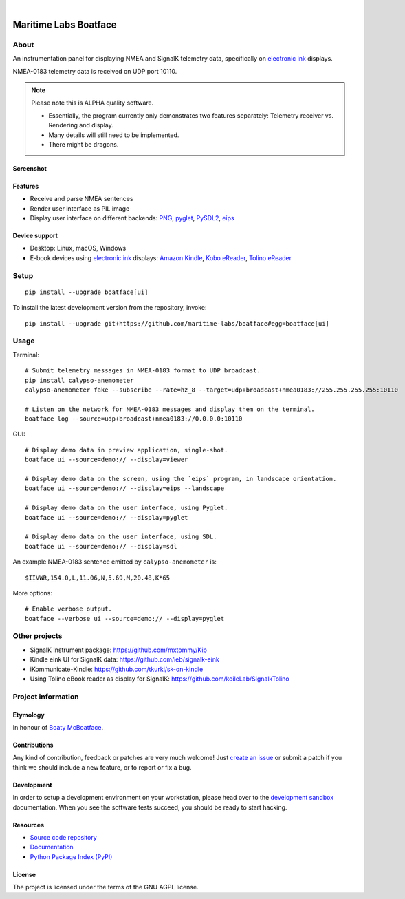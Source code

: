 .. image:: https://github.com/maritime-labs/boatface/workflows/Tests/badge.svg
    :target: https://github.com/maritime-labs/boatface/actions?workflow=Tests

.. image:: https://codecov.io/gh/maritime-labs/boatface/branch/main/graph/badge.svg
    :target: https://codecov.io/gh/maritime-labs/boatface

.. image:: https://pepy.tech/badge/boatface/month
    :target: https://pypi.org/project/boatface/

.. image:: https://img.shields.io/pypi/v/boatface.svg
    :target: https://pypi.org/project/boatface/

.. image:: https://img.shields.io/pypi/status/boatface.svg
    :target: https://pypi.org/project/boatface/

.. image:: https://img.shields.io/pypi/pyversions/boatface.svg
    :target: https://pypi.org/project/boatface/

.. image:: https://img.shields.io/pypi/l/boatface.svg
    :target: https://github.com/maritime-labs/boatface/blob/main/LICENSE

|

######################
Maritime Labs Boatface
######################


*****
About
*****

An instrumentation panel for displaying NMEA and SignalK telemetry data,
specifically on `electronic ink`_ displays.

NMEA-0183 telemetry data is received on UDP port 10110.


.. note::

    Please note this is ALPHA quality software.

    - Essentially, the program currently only demonstrates two features
      separately: Telemetry receiver vs. Rendering and display.
    - Many details will still need to be implemented.
    - There might be dragons.


Screenshot
==========

.. figure:: https://user-images.githubusercontent.com/453543/181004242-49231c0d-8c2c-4470-81d5-8d882b073736.png

Features
========

- Receive and parse NMEA sentences
- Render user interface as PIL image
- Display user interface on different backends: `PNG`_, `pyglet`_, `PySDL2`_, `eips`_

Device support
==============

- Desktop: Linux, macOS, Windows
- E-book devices using `electronic ink`_ displays:
  `Amazon Kindle`_, `Kobo eReader`_, `Tolino eReader`_


*****
Setup
*****
::

    pip install --upgrade boatface[ui]

To install the latest development version from the repository, invoke::

    pip install --upgrade git+https://github.com/maritime-labs/boatface#egg=boatface[ui]


*****
Usage
*****

Terminal::

    # Submit telemetry messages in NMEA-0183 format to UDP broadcast.
    pip install calypso-anemometer
    calypso-anemometer fake --subscribe --rate=hz_8 --target=udp+broadcast+nmea0183://255.255.255.255:10110

    # Listen on the network for NMEA-0183 messages and display them on the terminal.
    boatface log --source=udp+broadcast+nmea0183://0.0.0.0:10110

GUI::

    # Display demo data in preview application, single-shot.
    boatface ui --source=demo:// --display=viewer

    # Display demo data on the screen, using the `eips` program, in landscape orientation.
    boatface ui --source=demo:// --display=eips --landscape

    # Display demo data on the user interface, using Pyglet.
    boatface ui --source=demo:// --display=pyglet

    # Display demo data on the user interface, using SDL.
    boatface ui --source=demo:// --display=sdl

An example NMEA-0183 sentence emitted by ``calypso-anemometer`` is::

    $IIVWR,154.0,L,11.06,N,5.69,M,20.48,K*65

More options::

    # Enable verbose output.
    boatface --verbose ui --source=demo:// --display=pyglet


**************
Other projects
**************

- SignalK Instrument package:
  https://github.com/mxtommy/Kip

- Kindle eink UI for SignalK data:
  https://github.com/ieb/signalk-eink

- iKommunicate-Kindle:
  https://github.com/tkurki/sk-on-kindle

- Using Tolino eBook reader as display for SignalK:
  https://github.com/koileLab/SignalkTolino


*******************
Project information
*******************

Etymology
=========

In honour of `Boaty McBoatface`_.

Contributions
=============

Any kind of contribution, feedback or patches are very much welcome! Just `create
an issue`_ or submit a patch if you think we should include a new feature, or to
report or fix a bug.

Development
===========

In order to setup a development environment on your workstation, please head over
to the `development sandbox`_ documentation. When you see the software tests succeed,
you should be ready to start hacking.

Resources
=========

- `Source code repository <https://github.com/maritime-labs/boatface>`_
- `Documentation <https://github.com/maritime-labs/boatface/blob/main/README.rst>`_
- `Python Package Index (PyPI) <https://pypi.org/project/boatface/>`_

License
=======

The project is licensed under the terms of the GNU AGPL license.



.. _Amazon Kindle: https://en.wikipedia.org/wiki/Amazon_Kindle
.. _Boaty McBoatface: https://en.wikipedia.org/wiki/Boaty_McBoatface
.. _create an issue: https://github.com/maritime-labs/boatface/issues
.. _development sandbox: https://github.com/maritime-labs/boatface/blob/main/doc/sandbox.rst
.. _eips: https://wiki.mobileread.com/wiki/Eips
.. _electronic ink: https://en.wikipedia.org/wiki/E_Ink
.. _FBInk: https://github.com/NiLuJe/FBInk
.. _Kobo eReader: https://en.wikipedia.org/wiki/Kobo_eReader
.. _OpenCPN: https://opencpn.org/
.. _OpenPlotter: https://open-boat-projects.org/en/openplotter/
.. _PNG: https://en.wikipedia.org/wiki/Portable_Network_Graphics
.. _pyglet: https://pyglet.readthedocs.io/
.. _PySDL2: https://pysdl2.readthedocs.io/
.. _SignalK: https://github.com/SignalK/signalk-server
.. _Tolino eReader: https://de.wikipedia.org/wiki/Tolino
